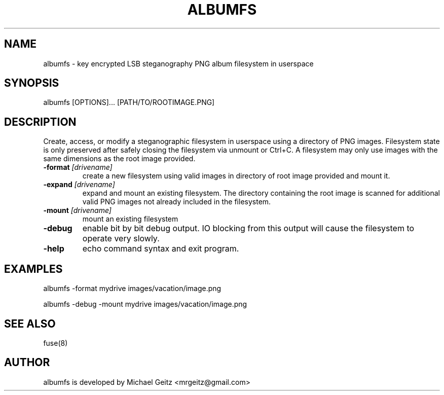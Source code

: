 .\" Manpage for albumfs.
.TH ALBUMFS 1 "Dec 2015" "0.1.2" "User Commands"
.SH NAME
albumfs \- key encrypted LSB steganography PNG album filesystem in userspace
.SH SYNOPSIS
albumfs [OPTIONS]... [PATH/TO/ROOTIMAGE.PNG]
.SH DESCRIPTION
Create, access, or modify a steganographic filesystem in userspace using a directory of PNG images.  Filesystem state is only preserved after safely closing the filesystem via unmount or Ctrl+C.  A filesystem may only use images with the same dimensions as the root image provided.
.TP
.BI -format " [drivename]"
create a new filesystem using valid images in directory of root image provided and mount it.
.TP
.BI -expand " [drivename]"
expand and mount an existing filesystem. The directory containing the root image is scanned for additional valid PNG images not already included in the filesystem. 
.TP
.BI -mount " [drivename]"
mount an existing filesystem 
.TP
.B -debug
enable bit by bit debug output. IO blocking from this output will cause the filesystem to operate very slowly.
.TP
.B -help
echo command syntax and exit program.
.SH EXAMPLES
.PP
albumfs -format mydrive images/vacation/image.png
.PP
albumfs -debug -mount mydrive images/vacation/image.png
.SH SEE ALSO
fuse(8)
.SH AUTHOR
albumfs is developed by Michael Geitz <mrgeitz@gmail.com>
